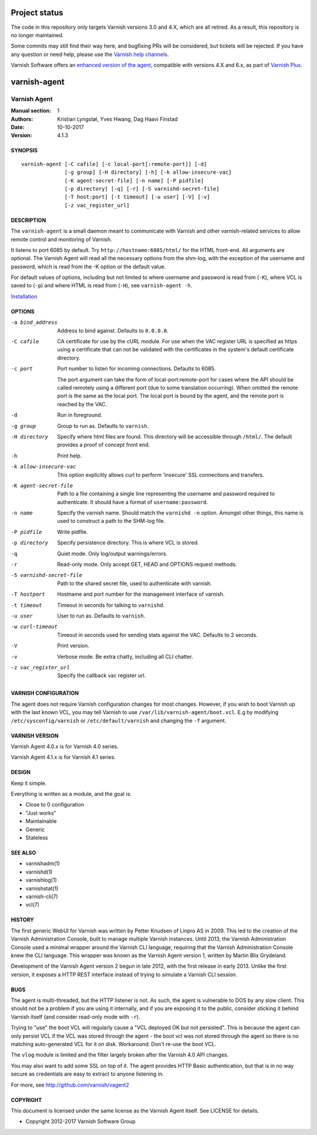 ==============
Project status
==============

The code in this repository only targets Varnish versions 3.0 and 4.X, which are
all retired. As a result, this repository is no longer maintained.

Some commits may still find their way here, and bugfixing PRs will be
considered, but tickets will be rejected. If you have any question or need help,
please use the
`Varnish help channels <http://varnish-cache.org/support/index.html>`_.

Varnish Software offers an `enhanced version of the agent <https://docs.varnish-software.com/varnish-administration-console/varnish-agent/>`_,
compatible with versions 4.X and 6.x, as part of `Varnish Plus <https://docs.varnish-software.com/varnish-cache-plus/>`_.

=============
varnish-agent
=============

.. image:: https://travis-ci.org/varnish/vagent2.svg?branch=master
    :target: https://travis-ci.org/varnish/vagent2

-------------
Varnish Agent
-------------

:Manual section: 1
:Authors: Kristian Lyngstøl, Yves Hwang, Dag Haavi Finstad
:Date: 10-10-2017
:Version: 4.1.3

SYNOPSIS
========

::

        varnish-agent [-C cafile] [-c local-port[:remote-port]] [-d]
                      [-g group] [-H directory] [-h] [-k allow-insecure-vac]
                      [-K agent-secret-file] [-n name] [-P pidfile]
                      [-p directory] [-q] [-r] [-S varnishd-secret-file]
                      [-T host:port] [-t timeout] [-u user] [-V] [-v]
                      [-z vac_register_url]

DESCRIPTION
===========

The ``varnish-agent`` is a small daemon meant to communicate with Varnish
and other varnish-related services to allow remote control and monitoring
of Varnish.

It listens to port 6085 by default. Try ``http://hostname:6085/html/`` for
the HTML front-end. All arguments are optional.  The Varnish Agent will
read all the necessary options from the shm-log, with the exception of the
username and password, which is read from the -K option or the default
value.

For default values of options, including but not limited to where username
and password is read from (``-K``), where VCL is saved to (``-p``) and
where HTML is read from (``-H``), see ``varnish-agent -h``.

`Installation <INSTALL.rst>`_

OPTIONS
=======
-a bind_address
            Address to bind against. Defaults to ``0.0.0.0``.
-C cafile   CA certificate for use by the cURL module. For use when
            the VAC register URL is specified as https using a
            certificate that can not be validated with the
            certificates in the system's default certificate
            directory.

-c port     Port number to listen for incoming connections. Defaults to
            6085.

            The port argument can take the form of local-port:remote-port
            for cases where the API should be called remotely using a
            different port (due to some translation occurring). When
            omitted the remote port is the same as the local port. The
            local port is bound by the agent, and the remote port is
            reached by the VAC.

-d          Run in foreground.

-g group    Group to run as. Defaults to ``varnish``.

-H directory
            Specify where html files are found. This directory will be
            accessible through ``/html/``. The default provides a proof of
            concept front end.

-h          Print help.

-k allow-insecure-vac
            This option explicitly allows curl to perform 'insecure' SSL
            connections and transfers.

-K agent-secret-file
            Path to a file containing a single line representing the
            username and password required to authenticate. It should
            have a format of ``username:password``.

-n name     Specify the varnish name. Should match the ``varnishd -n``
            option. Amongst other things, this name is used to construct a
            path to the SHM-log file.

-P pidfile  Write pidfile.

-p directory
            Specify persistence directory. This is where VCL is stored.

-q          Quiet mode. Only log/output warnings/errors.

-r          Read-only mode. Only accept GET, HEAD and OPTIONS request
            methods.

-S varnishd-secret-file
            Path to the shared secret file, used to authenticate with
            varnish.

-T hostport
            Hostname and port number for the management interface of
            varnish.

-t timeout  Timeout in seconds for talking to ``varnishd``.

-u user     User to run as. Defaults to ``varnish``.

-w curl-timeout
            Timeout in seconds used for sending stats against the VAC.
            Defaults to 2 seconds.

-V          Print version.

-v          Verbose mode. Be extra chatty, including all CLI chatter.

-z vac_register_url
            Specify the callback vac register url.

VARNISH CONFIGURATION
=====================

The agent does not require Varnish configuration changes for most changes.
However, if you wish to boot Varnish up with the last known VCL, you may
tell Varnish to use ``/var/lib/varnish-agent/boot.vcl``. E.g by modifying
``/etc/sysconfig/varnish`` or ``/etc/default/varnish`` and changing the
``-f`` argument.

VARNISH VERSION
=====================

Varnish Agent 4.0.x is for Varnish 4.0 series.

Varnish Agent 4.1.x is for Varnish 4.1 series.

DESIGN
======

Keep it simple.

Everything is written as a module, and the goal is:

- Close to 0 configuration
- "Just works"
- Maintainable
- Generic
- Stateless

SEE ALSO
========

* varnishadm(1)
* varnishd(1)
* varnishlog(1)
* varnishstat(1)
* varnish-cli(7)
* vcl(7)

HISTORY
=======

The first generic WebUI for Varnish was written by Petter Knudsen of Linpro
AS in 2009. This led to the creation of the Varnish Administration Console,
built to manage multiple Varnish instances. Until 2013, the Varnish
Administration Console used a minimal wrapper around the Varnish CLI
language, requiring that the Varnish Administration Console knew the CLI
language. This wrapper was known as the Varnish Agent version 1, written by
Martin Blix Grydeland.

Development of the Varnish Agent version 2 begun in late 2012, with the
first release in early 2013. Unlike the first version, it exposes a HTTP
REST interface instead of trying to simulate a Varnish CLI session.

BUGS
====

The agent is multi-threaded, but the HTTP listener is not. As such, the
agent is vulnerable to DOS by any slow client. This should not be a problem
if you are using it internally, and if you are exposing it to the public,
consider sticking it behind Varnish itself (and consider read-only mode
with ``-r``).

Trying to "use" the boot VCL will regularly cause a "VCL deployed OK but
not persisted". This is because the agent can only persist VCL if the VCL
was stored through the agent - the boot vcl was not stored through the
agent so there is no matching auto-generated VCL for it on disk.
Workaround: Don't re-use the boot VCL.

The ``vlog`` module is limited and the filter largely broken after the
Varnish 4.0 API changes.

You may also want to add some SSL on top of it. The agent provides
HTTP Basic authentication, but that is in no way secure as credentials
are easy to extract to anyone listening in.

For more, see http://github.com/varnish/vagent2

COPYRIGHT
=========

This document is licensed under the same license as the Varnish Agent
itself. See LICENSE for details.

* Copyright 2012-2017 Varnish Software Group
